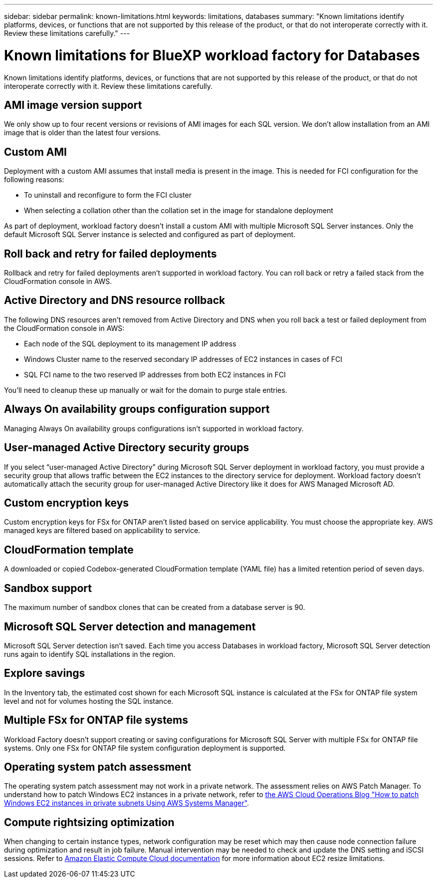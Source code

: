 ---
sidebar: sidebar
permalink: known-limitations.html
keywords: limitations, databases
summary: "Known limitations identify platforms, devices, or functions that are not supported by this release of the product, or that do not interoperate correctly with it. Review these limitations carefully."
---

= Known limitations for BlueXP workload factory for Databases
:icons: font
:imagesdir: ./media/

[.lead]
Known limitations identify platforms, devices, or functions that are not supported by this release of the product, or that do not interoperate correctly with it. Review these limitations carefully.

== AMI image version support
We only show up to four recent versions or revisions of AMI images for each SQL version. We don't allow installation from an AMI image that is older than the latest four versions.

== Custom AMI
Deployment with a custom AMI assumes that install media is present in the image. This is needed for FCI configuration for the following reasons: 

* To uninstall and reconfigure to form the FCI cluster
* When selecting a collation other than the collation set in the image for standalone deployment

As part of deployment, workload factory doesn't install a custom AMI with multiple Microsoft SQL Server instances. Only the default Microsoft SQL Server instance is selected and configured as part of deployment.

== Roll back and retry for failed deployments 
Rollback and retry for failed deployments aren't supported in workload factory. You can roll back or retry a failed stack from the CloudFormation console in AWS. 

== Active Directory and DNS resource rollback
The following DNS resources aren't removed from Active Directory and DNS when you roll back a test or failed deployment from the CloudFormation console in AWS: 

* Each node of the SQL deployment to its management IP address
* Windows Cluster name to the reserved secondary IP addresses of EC2 instances in cases of FCI 
* SQL FCI name to the two reserved IP addresses from both EC2 instances in FCI

You'll need to cleanup these up manually or wait for the domain to purge stale entries. 

== Always On availability groups configuration support
Managing Always On availability groups configurations isn't supported in workload factory. 

== User-managed Active Directory security groups
If you select “user-managed Active Directory” during Microsoft SQL Server deployment in workload factory, you must provide a security group that allows traffic between the EC2 instances to the directory service for deployment. Workload factory doesn't automatically attach the security group for user-managed Active Directory like it does for AWS Managed Microsoft AD.

== Custom encryption keys
Custom encryption keys for FSx for ONTAP aren't listed based on service applicability. You must choose the appropriate key. AWS managed keys are filtered based on applicability to service.

== CloudFormation template 
A downloaded or copied Codebox-generated CloudFormation template (YAML file) has a limited retention period of seven days. 

== Sandbox support
The maximum number of sandbox clones that can be created from a database server is 90.

== Microsoft SQL Server detection and management
Microsoft SQL Server detection isn't saved. Each time you access Databases in workload factory, Microsoft SQL Server detection runs again to identify SQL installations in the region.

== Explore savings
In the Inventory tab, the estimated cost shown for each Microsoft SQL instance is calculated at the FSx for ONTAP file system level and not for volumes hosting the SQL instance.

== Multiple FSx for ONTAP file systems 
Workload Factory doesn't support creating or saving configurations for Microsoft SQL Server with multiple FSx for ONTAP file systems. Only one FSx for ONTAP file system configuration deployment is supported. 

== Operating system patch assessment
The operating system patch assessment may not work in a private network. The assessment relies on AWS Patch Manager. To understand how to patch Windows EC2 instances in a private network, refer to link:https://aws.amazon.com/blogs/mt/how-to-patch-windows-ec2-instances-in-private-subnets-using-aws-systems-manager/[the AWS Cloud Operations Blog "How to patch Windows EC2 instances in private subnets Using AWS Systems Manager"^].

== Compute rightsizing optimization
When changing to certain instance types, network configuration may be reset which may then cause node connection failure during optimization and result in job failure. Manual intervention may be needed to check and update the DNS setting and iSCSI sessions. Refer to link:https://docs.aws.amazon.com/AWSEC2/latest/UserGuide/resize-limitations.html[Amazon Elastic Compute Cloud documentation^] for more information about EC2 resize limitations.